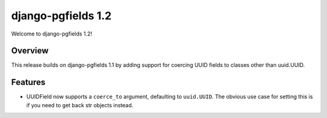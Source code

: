 ===================
django-pgfields 1.2
===================

Welcome to django-pgfields 1.2!

Overview
--------

This release builds on django-pgfields 1.1 by adding support for coercing
UUID fields to classes other than uuid.UUID.

Features
--------

* UUIDField now supports a ``coerce_to`` argument, defaulting to
  ``uuid.UUID``. The obvious use case for setting this is if you need
  to get back str objects instead.

